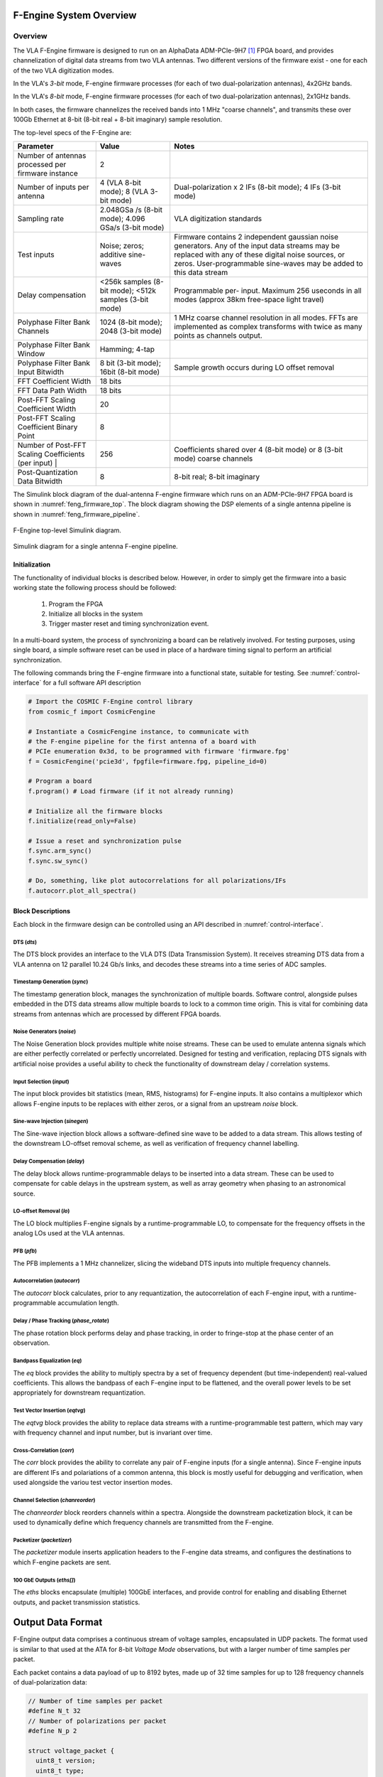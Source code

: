 F-Engine System Overview
========================

Overview
--------

The VLA F-Engine firmware is designed to run on an AlphaData ADM-PCIe-9H7 [1]_ FPGA board, and provides channelization of digital data streams from two VLA antennas.
Two different versions of the firmware exist - one for each of the two VLA digitization modes.

In the VLA's `3-bit` mode, F-engine firmware processes (for each of two dual-polarization antennas), 4x2GHz bands.

In the VLA's `8-bit` mode, F-engine firmware processes (for each of two dual-polarization antennas), 2x1GHz bands.

In both cases, the firmware channelizes the received bands into 1 MHz "coarse channels", and transmits these over 100Gb Ethernet at 8-bit (8-bit real + 8-bit imaginary) sample resolution.

The top-level specs of the F-Engine are:

+-------------------------+----------+----------------------+
| Parameter               | Value    | Notes                |
+=========================+==========+======================+
| Number of antennas      | 2        |                      |
| processed per firmware  |          |                      |
| instance                |          |                      |
+-------------------------+----------+----------------------+
| Number of inputs per    | 4 (VLA   | Dual-polarization x  |
| antenna                 | 8-bit    | 2 IFs (8-bit mode);  |
|                         | mode); 8 | 4 IFs (3-bit mode)   |
|                         | (VLA     |                      |
|                         | 3-bit    |                      |
|                         | mode)    |                      |
+-------------------------+----------+----------------------+
| Sampling rate           | 2.048GSa | VLA digitization     |
|                         | /s       | standards            |
|                         | (8-bit   |                      |
|                         | mode);   |                      |
|                         | 4.096    |                      |
|                         | GSa/s    |                      |
|                         | (3-bit   |                      |
|                         | mode)    |                      |
+-------------------------+----------+----------------------+
| Test inputs             | Noise;   | Firmware contains 2  |
|                         | zeros;   | independent gaussian |
|                         | additive | noise generators.    |
|                         | sine-    | Any of the input     |
|                         | waves    | data streams may be  |
|                         |          | replaced with any of |
|                         |          | these digital noise  |
|                         |          | sources, or zeros.   |
|                         |          | User-programmable    |
|                         |          | sine-waves may be    |
|                         |          | added to this data   |
|                         |          | stream               |
+-------------------------+----------+----------------------+
| Delay compensation      | <256k    | Programmable per-    |
|                         | samples  | input. Maximum 256   |
|                         | (8-bit   | useconds in all      |
|                         | mode);   | modes (approx 38km   |
|                         | <512k    | free-space light     |
|                         | samples  | travel)              |
|                         | (3-bit   |                      |
|                         | mode)    |                      |
+-------------------------+----------+----------------------+
| Polyphase Filter Bank   | 1024     | 1 MHz coarse channel |
| Channels                | (8-bit   | resolution in all    |
|                         | mode);   | modes. FFTs are      |
|                         | 2048     | implemented as       |
|                         | (3-bit   | complex transforms   |
|                         | mode)    | with twice as many   |
|                         |          | points as channels   |
|                         |          | output.              |
+-------------------------+----------+----------------------+
| Polyphase Filter Bank   | Hamming; |                      |
| Window                  | 4-tap    |                      |
+-------------------------+----------+----------------------+
| Polyphase Filter Bank   | 8 bit    | Sample growth occurs |
| Input Bitwidth          | (3-bit   | during LO offset     |
|                         | mode);   | removal              |
|                         | 16bit    |                      |
|                         | (8-bit   |                      |
|                         | mode)    |                      |
+-------------------------+----------+----------------------+
| FFT Coefficient Width   | 18 bits  |                      |
+-------------------------+----------+----------------------+
| FFT Data Path Width     | 18 bits  |                      |
+-------------------------+----------+----------------------+
| Post-FFT Scaling        | 20       |                      |
| Coefficient Width       |          |                      |
+-------------------------+----------+----------------------+
| Post-FFT Scaling        | 8        |                      |
| Coefficient Binary      |          |                      |
| Point                   |          |                      |
+-------------------------+----------+----------------------+
| Number of Post-FFT      | 256      | Coefficients shared  |
| Scaling Coefficients    |          | over 4 (8-bit mode)  |
| (per input) |           |          | or 8 (3-bit mode)    |
|                         |          | coarse channels      |
+-------------------------+----------+----------------------+
| Post-Quantization Data  | 8        | 8-bit real; 8-bit    |
| Bitwidth                |          | imaginary            |
+-------------------------+----------+----------------------+

The Simulink block diagram of the dual-antenna F-engine firmware which runs on an ADM-PCIe-9H7 FPGA board is shown in :numref:`feng_firmware_top`.
The block diagram showing the DSP elements of a single antenna pipeline is shown in :numref:`feng_firmware_pipeline`.

.. figure:: _static/figures/feng_firmware_top-annotated-crop.pdf
    :align: center
    :name: feng_firmware_top

    F-Engine top-level Simulink diagram.

.. figure:: _static/figures/feng_firmware_pipeline-annotated-crop.pdf
    :align: center
    :name: feng_firmware_pipeline

    Simulink diagram for a single antenna F-engine pipeline.

Initialization
++++++++++++++

The functionality of individual blocks is described below.
However, in order to simply get the firmware into a basic working state the following process should be followed:

  1. Program the FPGA
  2. Initialize all blocks in the system
  3. Trigger master reset and timing synchronization event.

In a multi-board system, the process of synchronizing a board can be relatively involved.
For testing purposes, using single board, a simple software reset can be used in place of a hardware timing signal to perform an artificial synchronization.

The following commands bring the F-engine firmware into a functional state, suitable for testing.
See :numref:`control-interface` for a full software API description

.. code-block:: python

  # Import the COSMIC F-Engine control library
  from cosmic_f import CosmicFengine

  # Instantiate a CosmicFengine instance, to communicate with
  # the F-engine pipeline for the first antenna of a board with
  # PCIe enumeration 0x3d, to be programmed with firmware 'firmware.fpg'
  f = CosmicFengine('pcie3d', fpgfile=firmware.fpg, pipeline_id=0)

  # Program a board
  f.program() # Load firmware (if it not already running)

  # Initialize all the firmware blocks
  f.initialize(read_only=False)

  # Issue a reset and synchronization pulse
  f.sync.arm_sync()
  f.sync.sw_sync()

  # Do, something, like plot autocorrelations for all polarizations/IFs
  f.autocorr.plot_all_spectra()


Block Descriptions
++++++++++++++++++

Each block in the firmware design can be controlled using an API described in :numref:`control-interface`.

DTS (`dts`)
~~~~~~~~~~~

The DTS block provides an interface to the VLA DTS (Data Transmission System).
It receives streaming DTS data from a VLA antenna on 12 parallel 10.24 Gb/s links,
and decodes these streams into a time series of ADC samples.

Timestamp Generation (`sync`)
~~~~~~~~~~~~~~~~~~~~~~~~~~~~~

The timestamp generation block, manages the synchronization of multiple boards.
Software control, alongside pulses embedded in the DTS data streams allow multiple boards
to lock to a common time origin. This is vital for combining data streams from antennas
which are processed by different FPGA boards.

Noise Generators (`noise`)
~~~~~~~~~~~~~~~~~~~~~~~~~~

The Noise Generation block provides multiple white noise streams. These can be used
to emulate antenna signals which are either perfectly correlated or perfectly uncorrelated.
Designed for testing and verification, replacing DTS signals with artificial noise provides
a useful ability to check the functionality of downstream delay / correlation systems.

Input Selection (`input`)
~~~~~~~~~~~~~~~~~~~~~~~~~

The input block provides bit statistics (mean, RMS, histograms) for F-engine inputs.
It also contains a multiplexor which allows F-engine inputs to be replaces with
either zeros, or a signal from an upstream `noise` block.

Sine-wave Injection (`sinegen`)
~~~~~~~~~~~~~~~~~~~~~~~~~~~~~~~~

The Sine-wave injection block allows a software-defined sine wave to be added to
a data stream. This allows testing of the downstream LO-offset removal scheme, as well as verification
of frequency channel labelling.

Delay Compensation (`delay`)
~~~~~~~~~~~~~~~~~~~~~~~~~~~~

The delay block allows runtime-programmable delays to be inserted into a data stream.
These can be used to compensate for cable delays in the upstream system, as well as array geometry
when phasing to an astronomical source.

LO-offset Removal (`lo`)
~~~~~~~~~~~~~~~~~~~~~~~~

The LO block multiplies F-engine signals by a runtime-programmable LO, to compensate
for the frequency offsets in the analog LOs used at the VLA antennas.

PFB (`pfb`)
~~~~~~~~~~~

The PFB implements a 1 MHz channelizer, slicing the wideband DTS inputs into multiple frequency channels.

Autocorrelation (`autocorr`)
~~~~~~~~~~~~~~~~~~~~~~~~~~~~

The `autocorr` block calculates, prior to any requantization, the autocorrelation of each F-engine input,
with a runtime-programmable accumulation length.

Delay / Phase Tracking (`phase_rotate`)
~~~~~~~~~~~~~~~~~~~~~~~~~~~~~~~~~~~~~~~

The phase rotation block performs delay and phase tracking, in order to fringe-stop at the phase center of an observation.

Bandpass Equalization (`eq`)
~~~~~~~~~~~~~~~~~~~~~~~~~~~~

The `eq` block provides the ability to multiply spectra by a set of frequency dependent (but time-independent)
real-valued coefficients. This allows the bandpass of each F-engine input to be flattened, and the overall power levels
to be set appropriately for downstream requantization.

Test Vector Insertion (`eqtvg`)
~~~~~~~~~~~~~~~~~~~~~~~~~~~~~~~

The `eqtvg` block provides the ability to replace data streams with a runtime-programmable test pattern, which
may vary with frequency channel and input number, but is invariant over time.

Cross-Correlation (`corr`)
~~~~~~~~~~~~~~~~~~~~~~~~~~

The `corr` block provides the ability to correlate any pair of F-engine inputs (for a single antenna).
Since F-engine inputs are different IFs and polariations of a common antenna, this block is mostly useful
for debugging and verification, when used alongside the variou test vector insertion modes.

Channel Selection (`chanreorder`)
~~~~~~~~~~~~~~~~~~~~~~~~~~~~~~~~~

The `chanreorder` block reorders channels within a spectra. Alongside the downstream packetization block,
it can be used to dynamically define which frequency channels are transmitted from the F-engine.

Packetizer (`packetizer`)
~~~~~~~~~~~~~~~~~~~~~~~~~

The `packetizer` module inserts application headers to the F-engine data streams,
and configures the destinations to which F-engine packets are sent.

100 GbE Outputs (`eths[]`)
~~~~~~~~~~~~~~~~~~~~~~~~~~

The `eths` blocks encapsulate (multiple) 100GbE interfaces, and provide control for enabling and disabling Ethernet outputs,
and packet transmission statistics.



Output Data Format
==================

F-Engine output data comprises a continuous stream of voltage samples, encapsulated in UDP packets.
The format used is similar to that used at the ATA for 8-bit *Voltage Mode* observations, but with a larger number of time samples per packet.

Each packet contains a data payload of up to 8192 bytes, made up of 32 time samples for up to 128 frequency channels of dual-polarization data:

.. code-block:: C

  // Number of time samples per packet
  #define N_t 32
  // Number of polarizations per packet
  #define N_p 2

  struct voltage_packet {
    uint8_t version;
    uint8_t type;
    uint16_t n_chans;
    uint16_t chan;
    uint16_t feng_id
    uint64_t timestamp;
    complex8 data[n_chans, N_t, N_p] // 8-bit real + 8-bit imaginary
  };

The header entries are all encoded network-endian and should be interpretted as follows:
  - ``version``; TODO: check how this is populated
  - ``type``; *Packet type*: Bit [0] is 1 if the axes of data payload are in order [slowest to fastest] channel x time x polarization. This is currently the only supported mode. Bit [1] is 1 if the data payload comprises 8+8 bit complex integers. This is currently the only supported mode.
  - ``n_chans``; *Number of Channels*: Indicates the number of frequency channels present in the payload of this data packet.
  - ``chan``; *Channel number*: The index of the first channel present in this packet. For example, a channel number ``c`` implies the packet contains channels ``c`` to ``c + n_chans - 1``.
  - ``feng_id``; *Antenna ID*: A runtime configurable ID which uniquely associates a packet with a particular SNAP board.
  - ``timestamp``; *Sample number*: The index of the first time sample present in this packet. For example, a sample number :math:`s` implies the packet contains samples :math:`s` to :math:`s+15`. Sample number counts in units of spectra since the UNIX epoch, and can be referred to GPS time through knowledge of the system sampling rate and FFT length parameters.

The data payload in each packet is determined by the number of frequency channels it contains.
The maximum is 8192 bytes.
If ``type & 2 == 1`` each byte of data should be interpretted as an 8-bit complex number (i.e. 8-bit real, 8-bit imaginary) with the most significant 8 bits of each byte representing the real part of the complex sample in signed 2's complement format, and the least significant 8 bits representing the imaginary part of the complex sample in 2's complement format.

.. [1]
    See `<https://www.alpha-data.com/product/adm-pcie-9h7>`__

